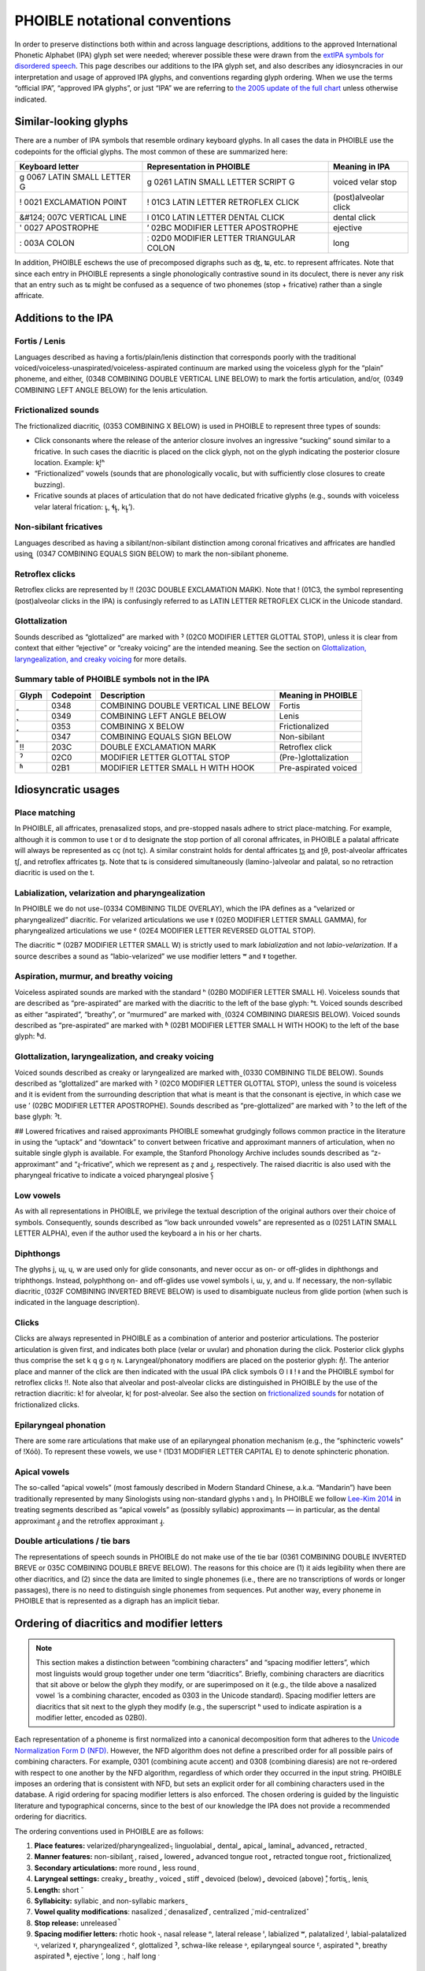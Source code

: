 ==============================
PHOIBLE notational conventions
==============================

.. role:: ipa

.. role:: dia

.. role:: codept

.. role:: iso


In order to preserve distinctions both within and across language descriptions, additions to the approved International Phonetic Alphabet (IPA) glyph set were needed; wherever possible these were drawn from the `extIPA symbols for disordered speech`_. This page describes our additions to the IPA glyph set, and also describes any idiosyncracies in our interpretation and usage of approved IPA glyphs, and conventions regarding glyph ordering. When we use the terms “official IPA”, “approved IPA glyphs”, or just “IPA” we are referring to `the 2005 update of the full chart`_ unless otherwise indicated.

Similar-looking glyphs
======================

There are a number of IPA symbols that resemble ordinary keyboard glyphs. In all cases the data in PHOIBLE use the codepoints for the official glyphs. The most common of these are summarized here:


+---------------------------------------------------+----------------------------------------------------------+----------------------+
| Keyboard letter                                   | Representation in PHOIBLE                                | Meaning in IPA       |
+===================================================+==========================================================+======================+
| :ipa:`g`      :codept:`0067 LATIN SMALL LETTER G` | :ipa:`ɡ` :codept:`0261 LATIN SMALL LETTER SCRIPT G`      | voiced velar stop    |
+---------------------------------------------------+----------------------------------------------------------+----------------------+
| :ipa:`!`      :codept:`0021 EXCLAMATION POINT`    | :ipa:`ǃ` :codept:`01C3 LATIN LETTER RETROFLEX CLICK`     | (post)alveolar click |
+---------------------------------------------------+----------------------------------------------------------+----------------------+
| :ipa:`&#124;` :codept:`007C VERTICAL LINE`        | :ipa:`ǀ` :codept:`01C0 LATIN LETTER DENTAL CLICK`        | dental click         |
+---------------------------------------------------+----------------------------------------------------------+----------------------+
| :ipa:`'`      :codept:`0027 APOSTROPHE`           | :ipa:`ʼ` :codept:`02BC MODIFIER LETTER APOSTROPHE`       | ejective             |
+---------------------------------------------------+----------------------------------------------------------+----------------------+
| :ipa:`:`      :codept:`003A COLON`                | :ipa:`ː` :codept:`02D0 MODIFIER LETTER TRIANGULAR COLON` | long                 |
+---------------------------------------------------+----------------------------------------------------------+----------------------+


In addition, PHOIBLE eschews the use of precomposed digraphs such as :ipa:`ʤ`, :ipa:`ʨ`, etc. to represent affricates. Note that since each entry in PHOIBLE represents a single phonologically contrastive sound in its doculect, there is never any risk that an entry such as :ipa:`tɕ` might be confused as a sequence of two phonemes (stop + fricative) rather than a single affricate.

Additions to the IPA
====================


Fortis / Lenis
--------------

Languages described as having a fortis/plain/lenis distinction that corresponds poorly with the traditional voiced/voiceless-unaspirated/voiceless-aspirated continuum are marked using the voiceless glyph for the “plain” phoneme, and either :dia:`͈` (:codept:`0348 COMBINING DOUBLE VERTICAL LINE BELOW`) to mark the fortis articulation, and/or :dia:`͉` (:codept:`0349 COMBINING LEFT ANGLE BELOW`) for the lenis articulation.


Frictionalized sounds
---------------------

The frictionalized diacritic :dia:`͓` (:codept:`0353 COMBINING X BELOW`) is used in PHOIBLE to represent three types of sounds:

- Click consonants where the release of the anterior closure involves an ingressive “sucking” sound similar to a fricative. In such cases the diacritic is placed on the click glyph, not on the glyph indicating the posterior closure location. Example: :ipa:`kǃ͓ʰ`
- “Frictionalized” vowels (sounds that are phonologically vocalic, but with sufficiently close closures to create buzzing).
- Fricative sounds at places of articulation that do not have dedicated fricative glyphs (e.g., sounds with voiceless velar lateral frication: :ipa:`ʟ̥͓`, :ipa:`ɬʟ̥͓`, :ipa:`kʟ̥͓ʼ`).


Non-sibilant fricatives
-----------------------

Languages described as having a sibilant/non-sibilant distinction among coronal fricatives and affricates are handled using :dia:`͇` (:codept:`0347 COMBINING EQUALS SIGN BELOW`) to mark the non-sibilant phoneme.


Retroflex clicks
----------------

Retroflex clicks are represented by :ipa:`‼` (:codept:`203C DOUBLE EXCLAMATION MARK`). Note that :ipa:`ǃ` (:codept:`01C3`, the symbol representing (post)alveolar clicks in the IPA) is confusingly referred to as :codept:`LATIN LETTER RETROFLEX CLICK` in the Unicode standard.

Glottalization
--------------

Sounds described as “glottalized” are marked with :ipa:`ˀ` (:codept:`02C0 MODIFIER LETTER GLOTTAL STOP`), unless it is clear from context that either “ejective” or “creaky voicing” are the intended meaning. See the section on `Glottalization, laryngealization, and creaky voicing`_ for more details.

Summary table of PHOIBLE symbols not in the IPA
-----------------------------------------------


===========  ================  ===============================================  ======================
 Glyph        Codepoint         Description                                      Meaning in PHOIBLE
===========  ================  ===============================================  ======================
 :dia:`͈`     :codept:`0348`    :codept:`COMBINING DOUBLE VERTICAL LINE BELOW`   Fortis
-----------  ----------------  -----------------------------------------------  ----------------------
 :dia:`͉`     :codept:`0349`    :codept:`COMBINING LEFT ANGLE BELOW`             Lenis
-----------  ----------------  -----------------------------------------------  ----------------------
 :dia:`͓`     :codept:`0353`    :codept:`COMBINING X BELOW`                      Frictionalized
-----------  ----------------  -----------------------------------------------  ----------------------
 :dia:`͇`     :codept:`0347`    :codept:`COMBINING EQUALS SIGN BELOW`            Non-sibilant
-----------  ----------------  -----------------------------------------------  ----------------------
 :ipa:`‼`     :codept:`203C`    :codept:`DOUBLE EXCLAMATION MARK`                Retroflex click
-----------  ----------------  -----------------------------------------------  ----------------------
 :ipa:`ˀ`     :codept:`02C0`    :codept:`MODIFIER LETTER GLOTTAL STOP`           (Pre-)glottalization
-----------  ----------------  -----------------------------------------------  ----------------------
 :ipa:`ʱ`     :codept:`02B1`    :codept:`MODIFIER LETTER SMALL H WITH HOOK`      Pre-aspirated voiced
===========  ================  ===============================================  ======================



Idiosyncratic usages
====================

Place matching
--------------

In PHOIBLE, all affricates, prenasalized stops, and pre-stopped nasals adhere to strict place-matching. For example, although it is common to use :ipa:`t` or :ipa:`d` to designate the stop portion of all coronal affricates, in PHOIBLE a palatal affricate will always be represented as :ipa:`cç` (not :ipa:`tç`). A similar constraint holds for dental affricates :ipa:`t̪s̪` and :ipa:`t̪θ`, post-alveolar affricates :ipa:`t̠ʃ`, and retroflex affricates :ipa:`ʈʂ`. Note that :ipa:`tɕ` is considered simultaneously (lamino-)alveolar and palatal, so no retraction diacritic is used on the :ipa:`t`.


Labialization, velarization and pharyngealization
-------------------------------------------------

In PHOIBLE we do not use :dia:`̴` (:codept:`0334 COMBINING TILDE OVERLAY`), which the IPA defines as a “velarized or pharyngealized” diacritic. For velarized articulations we use :ipa:`ˠ` (:codept:`02E0 MODIFIER LETTER SMALL GAMMA`), for pharyngealized articulations we use :ipa:`ˤ` (:codept:`02E4 MODIFIER LETTER REVERSED GLOTTAL STOP`).

The diacritic :ipa:`ʷ` (:codept:`02B7 MODIFIER LETTER SMALL W`) is strictly used to mark *labialization* and not *labio-velarization*. If a source describes a sound as “labio-velarized” we use modifier letters :ipa:`ʷ` and :ipa:`ˠ` together.


Aspiration, murmur, and breathy voicing
---------------------------------------

Voiceless aspirated sounds are marked with the standard :ipa:`ʰ` (:codept:`02B0 MODIFIER LETTER SMALL H`). Voiceless sounds that are described as “pre-aspirated” are marked with the diacritic to the left of the base glyph: :ipa:`ʰt`. Voiced sounds described as either “aspirated”, “breathy”, or “murmured” are marked with :dia:`̤` (:codept:`0324 COMBINING DIARESIS BELOW`). Voiced sounds described as “pre-aspirated” are marked with :ipa:`ʱ` (:codept:`02B1 MODIFIER LETTER SMALL H WITH HOOK`) to the left of the base glyph: :ipa:`ʱd`.


Glottalization, laryngealization, and creaky voicing
----------------------------------------------------

Voiced sounds described as creaky or laryngealized are marked with :dia:`̰` (:codept:`0330 COMBINING TILDE BELOW`). Sounds described as “glottalized” are marked with :ipa:`ˀ` (:codept:`02C0 MODIFIER LETTER GLOTTAL STOP`), unless the sound is voiceless and it is evident from the surrounding description that what is meant is that the consonant is ejective, in which case we use :ipa:`ʼ` (:codept:`02BC MODIFIER LETTER APOSTROPHE`). Sounds described as “pre-glottalized” are marked with :ipa:`ˀ` to the left of the base glyphː :ipa:`ˀt`.

## Lowered fricatives and raised approximants
PHOIBLE somewhat grudgingly follows common practice in the literature in using the “uptack” and “downtack” to convert between fricative and approximant manners of articulation, when no suitable single glyph is available. For example, the Stanford Phonology Archive includes sounds described as “z-approximant” and “ɻ-fricative”, which we represent as :ipa:`z̞` and :ipa:`ɻ̝`, respectively. The raised diacritic is also used with the pharyngeal fricative to indicate a voiced pharyngeal plosive :ipa:`ʕ̝`


Low vowels
----------

As with all representations in PHOIBLE, we privilege the textual description of the original authors over their choice of symbols. Consequently, sounds described as “low back unrounded vowels” are represented as :ipa:`ɑ` (:codept:`0251 LATIN SMALL LETTER ALPHA`), even if the author used the keyboard :ipa:`a` in his or her charts.


Diphthongs
----------

The glyphs :ipa:`j`, :ipa:`ɰ`, :ipa:`ɥ`, :ipa:`w` are used only for glide consonants, and never occur as on- or off-glides in diphthongs and triphthongs. Instead, polyphthong on- and off-glides use vowel symbols :ipa:`i`, :ipa:`ɯ`, :ipa:`y`, and :ipa:`u`. If necessary, the non-syllabic diacritic :dia:`̯` (:codept:`032F COMBINING INVERTED BREVE BELOW`) is used to disambiguate nucleus from glide portion (when such is indicated in the language description).


Clicks
------

Clicks are always represented in PHOIBLE as a combination of anterior and posterior articulations. The posterior articulation is given first, and indicates both place (velar or uvular) and phonation during the click. Posterior click glyphs thus comprise the set :ipa:`k` :ipa:`q` :ipa:`ɡ` :ipa:`ɢ` :ipa:`ŋ` :ipa:`ɴ`. Laryngeal/phonatory modifiers are placed on the posterior glyph: :ipa:`ŋ̊ǃ`. The anterior place and manner of the click are then indicated with the usual IPA click symbols :ipa:`ʘ` :ipa:`ǀ` :ipa:`ǁ` :ipa:`ǃ` :ipa:`ǂ` and the PHOIBLE symbol for retroflex clicks :ipa:`‼`. Note also that alveolar and post-alveolar clicks are distinguished in PHOIBLE by the use of the retraction diacritic: :ipa:`kǃ` for alveolar, :ipa:`kǃ̠` for post-alveolar. See also the section on `frictionalized sounds`_ for notation of frictionalized clicks.


Epilaryngeal phonation
----------------------

There are some rare articulations that make use of an epilaryngeal phonation mechanism (e.g., the “sphincteric vowels” of !Xóõ). To represent these vowels, we use :ipa:`ᴱ` (:codept:`1D31 MODIFIER LETTER CAPITAL E`) to denote sphincteric phonation.


Apical vowels
-------------

The so-called “apical vowels” (most famously described in Modern Standard Chinese, a.k.a. “Mandarin”) have been traditionally represented by many Sinologists using non-standard glyphs :ipa:`ɿ` and :ipa:`ʅ`. In PHOIBLE we follow `Lee-Kim 2014`_ in treating segments described as “apical vowels” as (possibly syllabic) approximants — in particular, as the dental approximant :ipa:`ɹ̪̩` and the retroflex approximant :ipa:`ɻ̩`.


Double articulations / tie bars
-------------------------------

The representations of speech sounds in PHOIBLE do not make use of the tie bar (:codept:`0361 COMBINING DOUBLE INVERTED BREVE` or :codept:`035C COMBINING DOUBLE BREVE BELOW`). The reasons for this choice are (1) it aids legibility when there are other diacritics, and (2) since the data are limited to single phonemes (i.e., there are no transcriptions of words or longer passages), there is no need to distinguish single phonemes from sequences. Put another way, every phoneme in PHOIBLE that is represented as a digraph has an implicit tiebar.


Ordering of diacritics and modifier letters
===========================================

.. note::
   This section makes a distinction between “combining characters” and “spacing modifier letters”, which most linguists would group together under one term “diacritics”. Briefly, combining characters are diacritics that sit above or below the glyph they modify, or are superimposed on it (e.g., the tilde above a nasalized vowel :dia:`̃` is a combining character, encoded as :codept:`0303` in the Unicode standard). Spacing modifier letters are diacritics that sit next to the glyph they modify (e.g., the superscript :ipa:`ʰ` used to indicate aspiration is a modifier letter, encoded as :codept:`02B0`).

Each representation of a phoneme is first normalized into a canonical decomposition form that adheres to the `Unicode Normalization Form D (NFD)`_. However, the NFD algorithm does not define a prescribed order for all possible pairs of combining characters. For example, :codept:`0301` (combining acute accent) and :codept:`0308` (combining diaresis) are not re-ordered with respect to one another by the NFD algorithm, regardless of which order they occurred in the input string. PHOIBLE imposes an ordering that is consistent with NFD, but sets an explicit order for all combining characters used in the database. A rigid ordering for spacing modifier letters is also enforced. The chosen ordering is guided by the linguistic literature and typographical concerns, since to the best of our knowledge the IPA does not provide a recommended ordering for diacritics.

The ordering conventions used in PHOIBLE are as follows:

1. **Place features:** velarized/pharyngealized :dia:`̴`, linguolabial :dia:`̼`, dental :dia:`̪`, apical :dia:`̺`, laminal :dia:`̻`, advanced :dia:`̟`, retracted :dia:`̠`
2. **Manner features:** non-sibilant :dia:`͇`, raised :dia:`̝`, lowered :dia:`̞`, advanced tongue root :dia:`̘`, retracted tongue root :dia:`̙`, frictionalized :dia:`͓`
3. **Secondary articulations:** more round :dia:`̹`, less round :dia:`̜`
4. **Laryngeal settings:** creaky :dia:`̰`, breathy :dia:`̤`, voiced :dia:`̬`, stiff :dia:`̬`, devoiced (below) :dia:`̥`, devoiced (above) :dia:`̊`, fortis :dia:`͈`, lenis :dia:`͉`
5. **Length:** short :dia:`̆`
6. **Syllabicity:** syllabic :dia:`̩` and non-syllabic markers :dia:`̯`
7. **Vowel quality modifications**: nasalized :dia:`̃`, denasalized :dia:`͊`, centralized :dia:`̈`, mid-centralized :dia:`̽`
8. **Stop release:** unreleased :dia:`̚`
9. **Spacing modifier letters:** rhotic hook :ipa:`˞`, nasal release :ipa:`ⁿ`, lateral release :ipa:`ˡ`, labialized :ipa:`ʷ`, palatalized :ipa:`ʲ`, labial-palatalized :ipa:`ᶣ`, velarized :ipa:`ˠ`, pharyngealized :ipa:`ˤ`, glottalized :ipa:`ˀ`, schwa-like release :ipa:`ᵊ`, epilaryngeal source :ipa:`ᴱ`, aspirated :ipa:`ʰ`, breathy aspirated :ipa:`ʱ`, ejective :ipa:`ʼ`, long :ipa:`ː`, half long :ipa:`ˑ`


Marginal phonemes
=================

Marginal phonemes are those that are notably different phonologically from the majority of segments found in a particular language. For example, loanwords containing non-native sounds can introduce maringal phonemes into the borrowing language. Any type of phoneme described as “marginal”, “dubious” or “occurs only in loan words” is included in the database alongside other phonemes, but is marked with a boolean ``TRUE`` value in the ``Marginal`` column of the data file. Ordinary phonemes typically have the value ``FALSE``, although for data sources that explicitly exclude marginal phonemes, the ``Marginal`` column is given ``NA`` values for those inventories.


Pitch accent
============

This section lists inventories that are known to have pitch accents among their tonemes, and describes how the pitch accents were encoded in PHOIBLE. This list should not be considered exhaustive; there may be doculects where the author chose not to describe pitch accent even though it was present in the object language, or (in doculects absorbed into PHOIBLE from other databases) cases where the original database aggregator ignored information about pitch accent when building their database.


:iso:`nld` (Dutch)
------------------


Hasselt dialect
~~~~~~~~~~~~~~~

Accent 1: no underlying tone. Accent 2: low tone. Peters 2006, p.121 (emphasis added):

    The timing difference between accent 1 and accent 2 can be accounted for by assuming that **accent 2 words have a lexical L tone**, while accent 1 words are lexically toneless. In nuclear position, the lexical L tone, which is pre-linked to the accented syllable, does not allow  H∗ to  associate.

Maastricht dialect
~~~~~~~~~~~~~~~~~~

Accent 1: no underlying tone. Accent 2: high tone. Gussenhoven 1999, p.162 (emphasis added):

    ... the fundamental frequency of syllables with Accent 2 differs from those with Accent 1. In view of its effect in utterances with Accent 2 as compared with equivalent utterances with Accent 1, **it is reasonable to assume that Accent 2 is a H-tone** occurring in or immediately after the stressed syllable.


.. _extIPA symbols for disordered speech: https://www.internationalphoneticassociation.org/sites/default/files/extIPAChart2008.pdf
.. _the 2005 update of the full chart: https://www.internationalphoneticassociation.org/content/full-ipa-chart
.. _Lee-Kim 2014: https://doi.org/10.1017/S0025100314000267
.. _Unicode Normalization Form D (NFD): http://unicode.org/reports/tr15/
